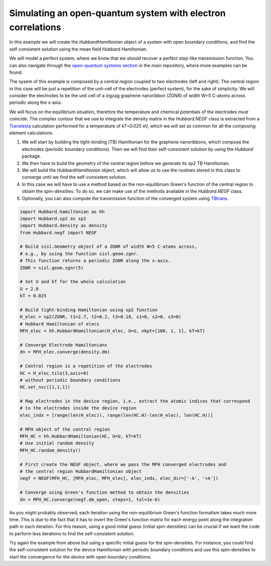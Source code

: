 
Simulating an open-quantum system with electron correlations
============================================================

In this example we will create the `HubbardHamiltonian` object
of a system with open boundary conditions, and find the self-consistent solution using the mean field Hubbard Hamiltonian.

We will model a perfect system, where we *know* that we should recover a perfect step-like transmission function.
You can also navigate through the
`open-quantum systems section <https://github.com/dipc-cc/hubbard/tree/master/examples/open>`_ in the main repository,
where more examples can be found.

The sysem of this example is composed by a central region coupled to two electrodes (left and right). 
The central region in this case will be just a repetition of the unit-cell of the electrodes (perfect system),
for the sake of simplicity. We will consider the electrodes to be the unit cell of a zigzag graphene nanoribbon (ZGNR)
of width W=5 C-atoms across periodic along the x-axis.

We will focus on the equilibrium situation, therefore the temperature and chemical potentials of the electrodes *must coincide*.
The complex contour that we use to integrate the density matrix in the `Hubbard.NEGF` class is extracted from a `Transiesta <https://launchpad.net/siesta>`_ calculation
performed for a temperature of `kT=0.025` eV, which we will set as common for all the composing element calculations.

#. We will start by building the tight-binding (TB) Hamiltonian for the graphene nanoribbons,
   which compose the electrodes (periodic boundary conditions). Then we will find their self-consistent solution
   by using the `Hubbard` package.

#. We then have to build the geometry of the central region before we generate its sp2 TB Hamiltonian.

#. We will build the `HubbardHamiltonian` object, which will allow us to use the routines
   stored in this class to converge until we find the self-consistent solution.

#. In this case we will have to use a method based on the non-equilibrium Green's function of the central region 
   to obtain the spin-densities. To do so, we can make use of the methods available in the `Hubbard.NEGF` class.

#. Optionally, you can also compute the transmission function of the converged system using `TBtrans <https://launchpad.net/siesta>`_.

.. code-block:: python

      import Hubbard.hamiltonian as hh
      import Hubbard.sp2 as sp2
      import Hubbard.density as density
      from Hubbard.negf import NEGF

      # Build sisl.Geometry object of a ZGNR of width W=5 C-atoms across,
      # e.g., by using the function sisl.geom.zgnr.
      # This function returns a periodic ZGNR along the x-axis.
      ZGNR = sisl.geom.zgnr(5)

      # Set U and kT for the whole calculation
      U = 2.0
      kT = 0.025

      # Build tight-binding Hamiltonian using sp2 function
      H_elec = sp2(ZGNR, t1=2.7, t2=0.2, t3=0.18, s1=0, s2=0, s3=0)
      # Hubbard Hamiltonian of elecs
      MFH_elec = hh.HubbardHamiltonian(H_elec, U=U, nkpt=[100, 1, 1], kT=kT)

      # Converge Electrode Hamiltonians
      dn = MFH_elec.converge(density.dm)

      # Central region is a repetition of the electrodes
      HC = H_elec.tile(3,axis=0)
      # without periodic boundary conditions
      HC.set_nsc([1,1,1])

      # Map electrodes in the device region, i.e., extract the atomic indices that correspond
      # to the electrodes inside the device region
      elec_indx = [range(len(H_elec)), range(len(HC.H)-len(H_elec), len(HC.H))]

      # MFH object of the central region
      MFH_HC = hh.HubbardHamiltonian(HC, U=U, kT=kT)
      # Use initial random density
      MFH_HC.random_density()

      # First create the NEGF object, where we pass the MFH converged electrodes and
      # the central region HubbardHamiltonian object
      negf = NEGF(MFH_HC, [MFH_elec, MFH_elec], elec_indx, elec_dir=['-A', '+A'])

      # Converge using Green's function method to obtain the densities
      dn = MFH_HC.converge(negf.dm_open, steps=1, tol=1e-6)

As you might probably observed, each iteration using the non-equilibrium Green's function formalism takes much more
time. This is due to the fact that it has to invert the Green's function matrix for each energy point along the
integration path in each iteration.
For this reason, using a good initial guess (initial spin-densities) can be crucial if we want the code to perform
less iterations to find the self-consistent solution.

Try again the example from above but using a specific initial guess for the spin-densities.
For instance, you could find the self-consistent solution for the device Hamiltonian with periodic boundary conditions
and use this spin-densities to start the convergence for the device with open boundary conditions.
